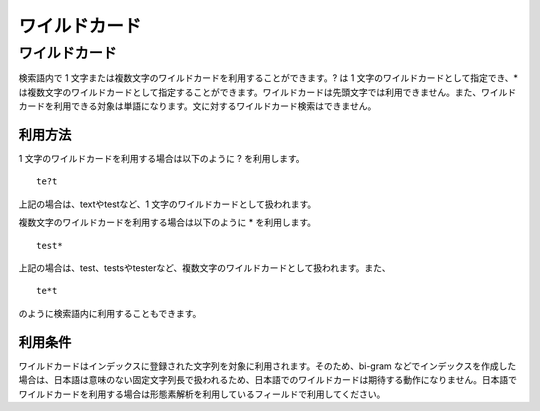 ==============
ワイルドカード
==============

ワイルドカード
==============

検索語内で 1
文字または複数文字のワイルドカードを利用することができます。? は 1
文字のワイルドカードとして指定でき、\*
は複数文字のワイルドカードとして指定することができます。ワイルドカードは先頭文字では利用できません。また、ワイルドカードを利用できる対象は単語になります。文に対するワイルドカード検索はできません。

利用方法
--------

1 文字のワイルドカードを利用する場合は以下のように ? を利用します。

::

    te?t

上記の場合は、textやtestなど、1 文字のワイルドカードとして扱われます。

複数文字のワイルドカードを利用する場合は以下のように \* を利用します。

::

    test*

上記の場合は、test、testsやtesterなど、複数文字のワイルドカードとして扱われます。また、

::

    te*t

のように検索語内に利用することもできます。

利用条件
--------

ワイルドカードはインデックスに登録された文字列を対象に利用されます。そのため、bi-gram
などでインデックスを作成した場合は、日本語は意味のない固定文字列長で扱われるため、日本語でのワイルドカードは期待する動作になりません。日本語でワイルドカードを利用する場合は形態素解析を利用しているフィールドで利用してください。
